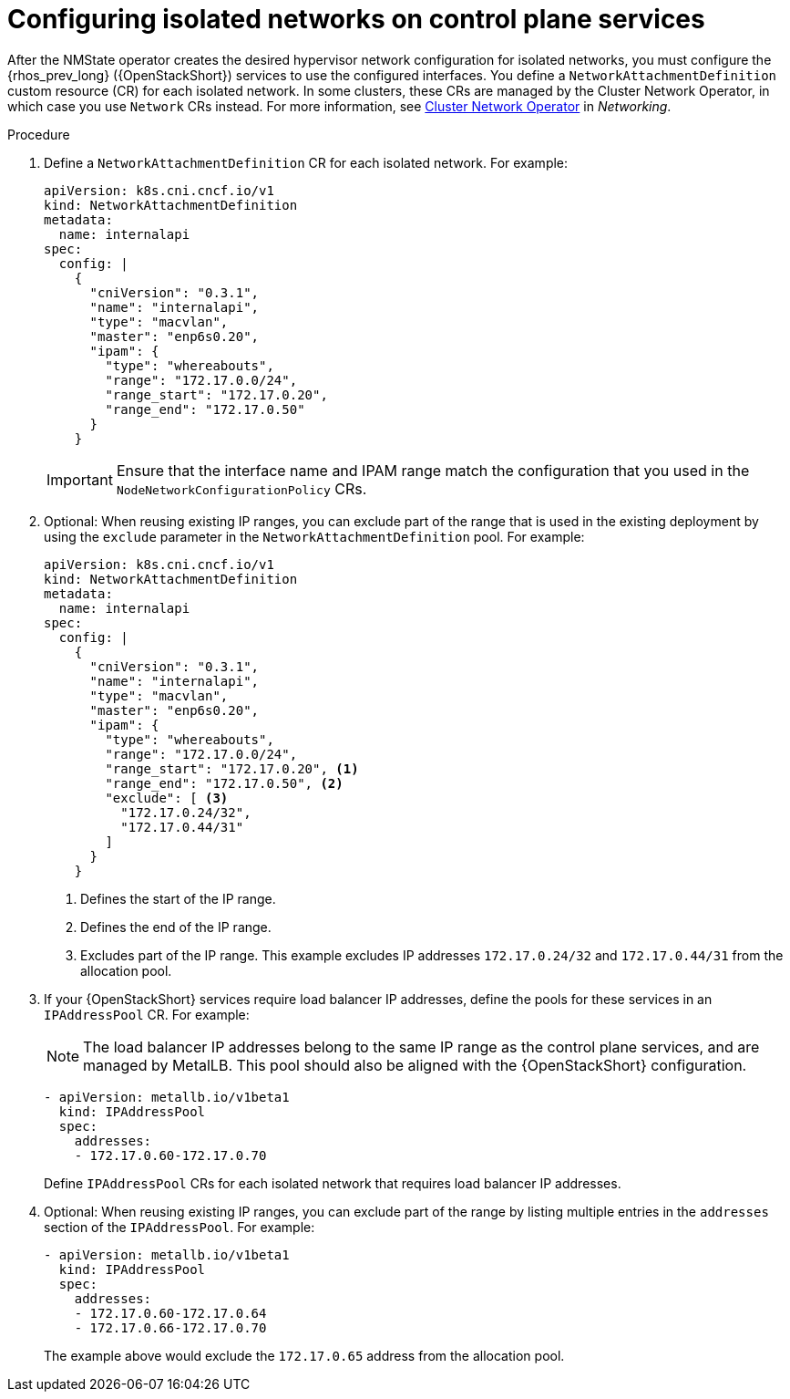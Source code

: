:_mod-docs-content-type: PROCEDURE
[id="configuring-networking-for-control-plane-services_{context}"]

= Configuring isolated networks on control plane services

[role="_abstract"]
After the NMState operator creates the desired hypervisor network configuration for isolated networks, you must configure the {rhos_prev_long} ({OpenStackShort}) services to use the configured interfaces. You define a `NetworkAttachmentDefinition` custom resource (CR) for each isolated network. In some clusters, these CRs are managed by the Cluster Network Operator, in which case you use `Network` CRs instead. For more information, see
link:{defaultOCPURL}/networking/cluster-network-operator#nw-cluster-network-operator_cluster-network-operator[Cluster Network Operator] in _Networking_.

.Procedure

. Define a `NetworkAttachmentDefinition` CR for each isolated network.
For example:
+
----
apiVersion: k8s.cni.cncf.io/v1
kind: NetworkAttachmentDefinition
metadata:
  name: internalapi
spec:
  config: |
    {
      "cniVersion": "0.3.1",
      "name": "internalapi",
      "type": "macvlan",
      "master": "enp6s0.20",
      "ipam": {
        "type": "whereabouts",
        "range": "172.17.0.0/24",
        "range_start": "172.17.0.20",
        "range_end": "172.17.0.50"
      }
    }
----
+
[IMPORTANT]
Ensure that the interface name and IPAM range match the configuration that you used in the `NodeNetworkConfigurationPolicy` CRs.

. Optional: When reusing existing IP ranges, you can exclude part of the range that is used in the existing deployment by using the `exclude` parameter in the `NetworkAttachmentDefinition` pool. For example:
+
----
apiVersion: k8s.cni.cncf.io/v1
kind: NetworkAttachmentDefinition
metadata:
  name: internalapi
spec:
  config: |
    {
      "cniVersion": "0.3.1",
      "name": "internalapi",
      "type": "macvlan",
      "master": "enp6s0.20",
      "ipam": {
        "type": "whereabouts",
        "range": "172.17.0.0/24",
        "range_start": "172.17.0.20", <1>
        "range_end": "172.17.0.50", <2>
        "exclude": [ <3>
          "172.17.0.24/32",
          "172.17.0.44/31"
        ]
      }
    }
----
+
<1> Defines the start of the IP range.
<2> Defines the end of the IP range.
<3> Excludes part of the IP range. This example excludes IP addresses `172.17.0.24/32` and `172.17.0.44/31` from the allocation pool.

. If your {OpenStackShort} services require load balancer IP addresses, define the pools for these services in an `IPAddressPool` CR. For example:
+
[NOTE]
The load balancer IP addresses belong to the same IP range as the control plane services, and are managed by MetalLB. This pool should also be aligned with the {OpenStackShort} configuration.
+
----
- apiVersion: metallb.io/v1beta1
  kind: IPAddressPool
  spec:
    addresses:
    - 172.17.0.60-172.17.0.70
----
+
Define `IPAddressPool` CRs for each isolated network that requires load
balancer IP addresses.

. Optional: When reusing existing IP ranges, you can exclude part of the range by listing multiple entries in the `addresses` section of the `IPAddressPool`. For example:
+
----
- apiVersion: metallb.io/v1beta1
  kind: IPAddressPool
  spec:
    addresses:
    - 172.17.0.60-172.17.0.64
    - 172.17.0.66-172.17.0.70
----
+
The example above would exclude the `172.17.0.65` address from the allocation
pool.

// TODO: is there anything specific to mention about BGP L3 mode here?
